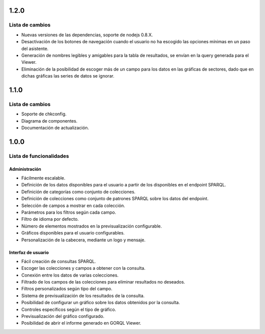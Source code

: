 1.2.0
=====

Lista de cambios
----------------

- Nuevas versiones de las dependencias, soporte de nodejs 0.8.X.
- Desactivación de los botones de navegación cuando el usuario no ha escogido
  las opciones mínimas en un paso del asistente.
- Generación de nombres legibles y amigables para la tabla de resultados, se
  envían en la query generada para el Viewer.
- Eliminación de la posibilidad de escoger más de un campo para los datos en
  las gráficas de sectores, dado que en dichas gráficas las series de datos se
  ignorar.

1.1.0
=====

Lista de cambios
----------------

- Soporte de chkconfig.
- Diagrama de componentes.
- Documentación de actualización.

1.0.0
=====

Lista de funcionalidades
------------------------

Administración
~~~~~~~~~~~~~~

- Fácilmente escalable.
- Definición de los datos disponibles para el usuario a partir de los
  disponibles en el endpoint SPARQL.
- Definición de categorías como conjunto de colecciones.
- Definición de colecciones como conjunto de patrones SPARQL sobre los datos
  del endpoint.
- Selección de campos a mostrar en cada colección.
- Parámetros para los filtros según cada campo.
- Filtro de idioma por defecto.
- Número de elementos mostrados en la previsualización configurable.
- Gráficos disponibles para el usuario configurables.
- Personalización de la cabecera, mediante un logo y mensaje.

Interfaz de usuario
~~~~~~~~~~~~~~~~~~~

- Fácil creación de consultas SPARQL.
- Escoger las colecciones y campos a obtener con la consulta.
- Conexión entre los datos de varias colecciones.
- Filtrado de los campos de las colecciones para eliminar resultados no
  deseados.
- Filtros personalizados según tipo del campo.
- Sistema de previsualización de los resultados de la consulta.
- Posibilidad de configurar un gráfico sobre los datos obtenidos por la
  consulta.
- Controles específicos según el tipo de gráfico.
- Previsualización del gráfico configurado.
- Posibilidad de abrir el informe generado en GORQL Viewer.
